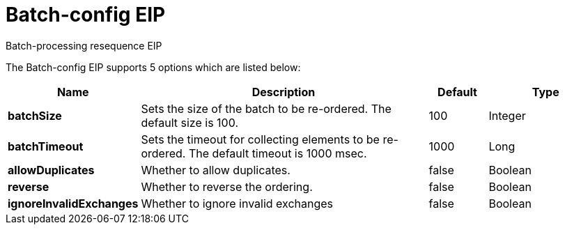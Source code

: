 [[batch-config-eip]]
= Batch-config EIP
:page-source: core/camel-core-engine/src/main/docs/eips/batch-config-eip.adoc

Batch-processing resequence EIP

// eip options: START
The Batch-config EIP supports 5 options which are listed below:

[width="100%",cols="2,5,^1,2",options="header"]
|===
| Name | Description | Default | Type
| *batchSize* | Sets the size of the batch to be re-ordered. The default size is 100. | 100 | Integer
| *batchTimeout* | Sets the timeout for collecting elements to be re-ordered. The default timeout is 1000 msec. | 1000 | Long
| *allowDuplicates* | Whether to allow duplicates. | false | Boolean
| *reverse* | Whether to reverse the ordering. | false | Boolean
| *ignoreInvalidExchanges* | Whether to ignore invalid exchanges | false | Boolean
|===
// eip options: END
